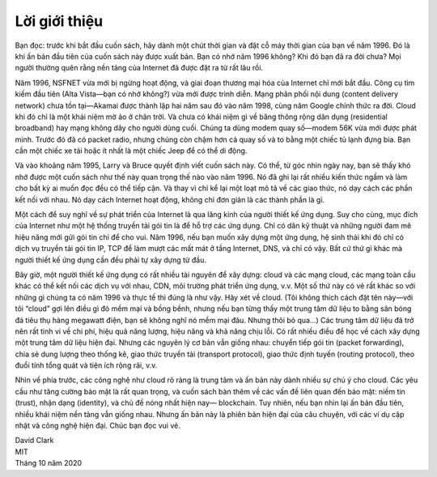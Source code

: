 Lời giới thiệu
==============

Bạn đọc: trước khi bắt đầu cuốn sách, hãy dành một chút thời gian và đặt
cỗ máy thời gian của bạn về năm 1996. Đó là khi ấn bản đầu tiên của cuốn
sách này được xuất bản. Bạn có nhớ năm 1996 không? Khi đó bạn đã ra đời
chưa? Mọi người thường quên rằng nền tảng của Internet đã được đặt ra từ
rất lâu rồi.

Năm 1996, NSFNET vừa mới bị ngừng hoạt động, và giai đoạn thương mại hóa
của Internet chỉ mới bắt đầu. Công cụ tìm kiếm đầu tiên (Alta Vista—bạn có
nhớ không?) vừa mới được trình diễn. Mạng phân phối nội dung (content
delivery network) chưa tồn tại—Akamai được thành lập hai năm sau đó vào
năm 1998, cùng năm Google chính thức ra đời. Cloud khi đó chỉ là một khái
niệm mờ ảo ở chân trời. Và chưa có khái niệm gì về băng thông rộng dân
dụng (residential broadband) hay mạng không dây cho người dùng cuối. Chúng
ta dùng modem quay số—modem 56K vừa mới được phát minh. Trước đó đã có
packet radio, nhưng chúng còn chậm hơn cả quay số và to bằng một chiếc tủ
lạnh đựng bia. Bạn cần một chiếc xe tải hoặc ít nhất là một chiếc Jeep để
có thể di động.

Và vào khoảng năm 1995, Larry và Bruce quyết định viết cuốn sách này. Có
thể, từ góc nhìn ngày nay, bạn sẽ thấy khó nhớ được một cuốn sách như thế
này quan trọng thế nào vào năm 1996. Nó đã ghi lại rất nhiều kiến thức
ngầm và làm cho bất kỳ ai muốn đọc đều có thể tiếp cận. Và thay vì chỉ kể
lại một loạt mô tả về các giao thức, nó dạy cách các phần kết nối với
nhau. Nó dạy cách Internet hoạt động, không chỉ đơn giản là các thành phần
là gì.

Một cách để suy nghĩ về sự phát triển của Internet là qua lăng kính của
người thiết kế ứng dụng. Suy cho cùng, mục đích của Internet như một hệ
thống truyền tải gói tin là để hỗ trợ các ứng dụng. Chỉ có dân kỹ thuật và
những người đam mê hiệu năng mới gửi gói tin chỉ để cho vui. Năm 1996, nếu
bạn muốn xây dựng một ứng dụng, hệ sinh thái khi đó chỉ có dịch vụ truyền
tải gói tin IP, TCP để làm mượt các mất mát ở tầng Internet, DNS, và chỉ
có vậy. Bất cứ thứ gì khác mà người thiết kế ứng dụng cần đều phải tự xây
dựng từ đầu.

Bây giờ, một người thiết kế ứng dụng có rất nhiều tài nguyên để xây dựng:
cloud và các mạng cloud, các mạng toàn cầu khác có thể kết nối các dịch vụ
với nhau, CDN, môi trường phát triển ứng dụng, v.v. Một số thứ này có vẻ
rất khác so với những gì chúng ta có năm 1996 và thực tế thì đúng là như
vậy. Hãy xét về cloud. (Tôi không thích cách đặt tên này—với tôi “cloud”
gợi lên điều gì đó mềm mại và bồng bềnh, nhưng nếu bạn từng thấy một trung
tâm dữ liệu to bằng sân bóng đá tiêu thụ hàng megawatt điện, bạn sẽ không
nghĩ nó mềm mại đâu. Nhưng thôi bỏ qua…) Các trung tâm dữ liệu đã trở nên
rất tinh vi về chi phí, hiệu quả năng lượng, hiệu năng và khả năng chịu
lỗi. Có rất nhiều điều để học về cách xây dựng một trung tâm dữ liệu hiện
đại. Nhưng các nguyên lý cơ bản vẫn giống nhau: chuyển tiếp gói tin
(packet forwarding), chia sẻ dung lượng theo thống kê, giao thức truyền
tải (transport protocol), giao thức định tuyến (routing protocol), theo
đuổi tính tổng quát và tiện ích rộng rãi, v.v.

Nhìn về phía trước, các công nghệ như cloud rõ ràng là trung tâm và ấn bản
này dành nhiều sự chú ý cho cloud. Các yêu cầu như tăng cường bảo mật là
rất quan trọng, và cuốn sách bàn thêm về các vấn đề liên quan đến bảo mật:
niềm tin (trust), nhận dạng (identity), và chủ đề nóng nhất hiện nay—
blockchain. Tuy nhiên, nếu bạn nhìn lại ấn bản đầu tiên, nhiều khái niệm
nền tảng vẫn giống nhau. Nhưng ấn bản này là phiên bản hiện đại của câu
chuyện, với các ví dụ cập nhật và công nghệ hiện đại. Chúc bạn đọc vui
vẻ.


| David Clark
| MIT
| Tháng 10 năm 2020
